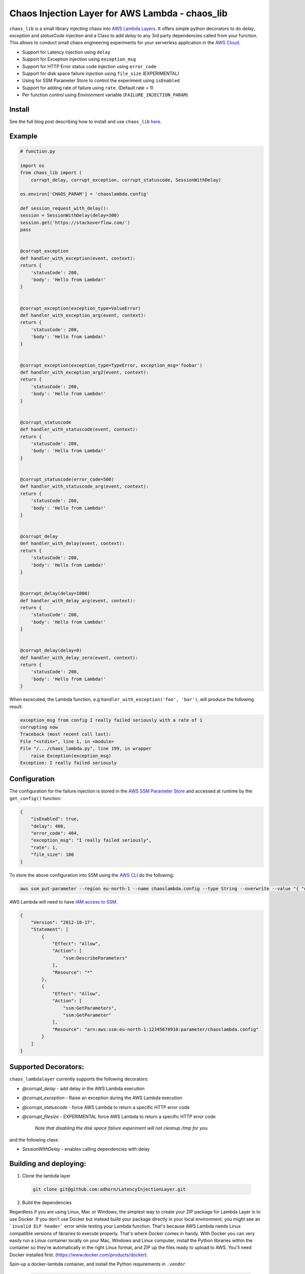 
Chaos Injection Layer for AWS Lambda - chaos_lib
=============================================================

|issues| |Maintenance| |twitter|


.. |twitter| image:: https://img.shields.io/twitter/url/https/github.com/adhorn/aws-lambda-chaos-injection?style=social
    :alt: Twitter
    :target: https://twitter.com/intent/tweet?text=Wow:&url=https%3A%2F%2Fgithub.com%2Fadhorn%2Faws-lambda-chaos-injection

.. |issues| image:: https://img.shields.io/github/issues/adhorn/FailureInjectionLayer
    :alt: Issues

.. |Maintenance| image:: https://img.shields.io/badge/Maintained%3F-yes-green.svg
    :alt: Maintenance
    :target: https://GitHub.com/adhorn/FailureInjectionLayer/graphs/commit-activity


``chaos_lib`` is a small library injecting chaos into `AWS Lambda Layers
<https://docs.aws.amazon.com/lambda/latest/dg/configuration-layers.html>`_.
It offers simple python decorators to do `delay`, `exception` and `statusCode` injection
and a Class to add `delay` to any 3rd party dependencies called from your function.
This allows to conduct small chaos engineering experiments for your serverless application
in the `AWS Cloud <https://aws.amazon.com>`_.

* Support for Latency injection using ``delay``
* Support for Exception injection using ``exception_msg``
* Support for HTTP Error status code injection using ``error_code``
* Support for disk space failure injection using ``file_size`` (EXPERIMENTAL)
* Using for SSM Parameter Store to control the experiment using ``isEnabled``
* Support for adding rate of failure using ``rate``. (Default rate = 1)
* Per function control using Environment variable (``FAILURE_INJECTION_PARAM``)

Install
--------
See the full blog post describing how to install and use ``chaos_lib`` `here
<https://medium.com/@adhorn/injecting-chaos-to-aws-lambda-functions-using-lambda-layers-2963f996e0ba>`_.


Example
--------
.. code:: python

    # function.py

    import os
    from chaos_lib import (
        corrupt_delay, corrupt_exception, corrupt_statuscode, SessionWithDelay)

    os.environ['CHAOS_PARAM'] = 'chaoslambda.config'

    def session_request_with_delay():
    session = SessionWithDelay(delay=300)
    session.get('https://stackoverflow.com/')
    pass


    @corrupt_exception
    def handler_with_exception(event, context):
    return {
        'statusCode': 200,
        'body': 'Hello from Lambda!'
    }


    @corrupt_exception(exception_type=ValueError)
    def handler_with_exception_arg(event, context):
    return {
        'statusCode': 200,
        'body': 'Hello from Lambda!'
    }


    @corrupt_exception(exception_type=TypeError, exception_msg='foobar')
    def handler_with_exception_arg2(event, context):
    return {
        'statusCode': 200,
        'body': 'Hello from Lambda!'
    }


    @corrupt_statuscode
    def handler_with_statuscode(event, context):
    return {
        'statusCode': 200,
        'body': 'Hello from Lambda!'
    }


    @corrupt_statuscode(error_code=500)
    def handler_with_statuscode_arg(event, context):
    return {
        'statusCode': 200,
        'body': 'Hello from Lambda!'
    }


    @corrupt_delay
    def handler_with_delay(event, context):
    return {
        'statusCode': 200,
        'body': 'Hello from Lambda!'
    }


    @corrupt_delay(delay=1000)
    def handler_with_delay_arg(event, context):
    return {
        'statusCode': 200,
        'body': 'Hello from Lambda!'
    }


    @corrupt_delay(delay=0)
    def handler_with_delay_zero(event, context):
    return {
        'statusCode': 200,
        'body': 'Hello from Lambda!'
    }


When excecuted, the Lambda function, e.g ``handler_with_exception('foo', 'bar')``,
will produce the following result:

.. code:: shell

    exception_msg from config I really failed seriously with a rate of 1
    corrupting now
    Traceback (most recent call last):
    File "<stdin>", line 1, in <module>
    File "/.../chaos_lambda.py", line 199, in wrapper
        raise Exception(exception_msg)
    Exception: I really failed seriously

Configuration
-------------
The configuration for the failure injection is stored in the `AWS SSM Parameter Store
<https://aws.amazon.com/ssm/>`_ and accessed at runtime by the ``get_config()``
function:

.. code:: json

    {
        "isEnabled": true,
        "delay": 400,
        "error_code": 404,
        "exception_msg": "I really failed seriously",
        "rate": 1,
        "file_size": 100
    }

To store the above configuration into SSM using the `AWS CLI <https://aws.amazon.com/cli>`_ do the following:

.. code:: shell

    aws ssm put-parameter --region eu-north-1 --name chaoslambda.config --type String --overwrite --value "{ "delay": 400, "isEnabled": true, "error_code": 404, "exception_msg": "I really failed seriously", "rate": 1 }"

AWS Lambda will need to have `IAM access to SSM <https://docs.aws.amazon.com/systems-manager/latest/userguide/sysman-paramstore-access.html>`_.

.. code:: json

    {
        "Version": "2012-10-17",
        "Statement": [
            {
                "Effect": "Allow",
                "Action": [
                    "ssm:DescribeParameters"
                ],
                "Resource": "*"
            },
            {
                "Effect": "Allow",
                "Action": [
                    "ssm:GetParameters",
                    "ssm:GetParameter"
                ],
                "Resource": "arn:aws:ssm:eu-north-1:12345678910:parameter/chaoslambda.config"
            }
        ]
    }


Supported Decorators:
---------------------
``chaos_lambdalayer`` currently supports the following decorators:

* `@corrupt_delay` - add delay in the AWS Lambda execution
* `@corrupt_exception` - Raise an exception during the AWS Lambda execution
* `@corrupt_statuscode` - force AWS Lambda to return a specific HTTP error code
* `@corrupt_filesize` - EXPERIMENTAL force AWS Lambda to return a specific HTTP error code

    `Note that disabling the disk space failure experiment will not cleanup /tmp for you.`

and the following class:

* `SessionWithDelay` - enables calling dependencies with delay

Building and deploying:
-----------------------

1. Clone the lambda layer

  .. code:: shell

      git clone git@github.com:adhorn/LatencyInjectionLayer.git


2. Build the dependencies

Regardless if you are using Linux, Mac or Windows, the simplest way to create your ZIP package for Lambda Layer is to use Docker.
If you don't use Docker but instead build your package directly in your local environment,
you might see an ```invalid ELF header``` error while testing your Lambda function.
That's because AWS Lambda needs Linux compatible versions of libraries to execute properly.
That's where Docker comes in handy. With Docker you can very easily run a Linux container locally on your Mac, Windows and Linux computer,
install the Python libraries within the container so they're automatically in the right Linux format, and ZIP up the files ready
to upload to AWS. You'll need Docker installed first. (https://www.docker.com/products/docker).

Spin-up a docker-lambda container, and install the Python requirements in ``.vendor``

  .. code:: shell

      docker run -v $PWD:/var/task -it lambci/lambda:build-python3.6 /bin/bash -c "pip install -r python/requirements.txt -t ./python/.vendor"

The ``-v`` flag makes the local directory available inside the container in the directory called working. You should now be inside the container with a shell prompt.

3. Package your code

  .. code:: shell

      zip -r chaos_lib.zip ./python

Voila! Your package file chaos_lib.zip is ready to be used in Lambda Layer.

4. Deploy with Serverless framework

  .. code:: shell

      sls deploy
